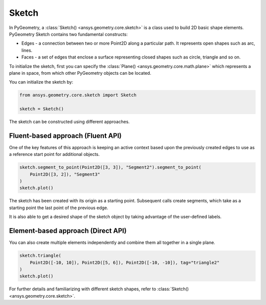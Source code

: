 .. _ref_sketch:

Sketch
*******

In PyGeometry, a :class:`Sketch() <ansys.geometry.core.sketch>` is a class used to build 2D basic shape elements.
PyGeometry Sketch contains two fundamental constructs:

* Edges - a connection between two or more Point2D along a particular path. It represents open shapes such as arc, lines.
* Faces - a set of edges that enclose a surface representing closed shapes such as circle, triangle and so on.

To initialize the sketch, first you can specify the :class:`Plane() <ansys.geometry.core.math.plane>` which
represents a plane in space, from which other PyGeometry objects can be located.

You can initialize the sketch by:

.. code:: python

    from ansys.geometry.core.sketch import Sketch

    sketch = Sketch()

The sketch can be constructed using different approaches.

Fluent-based approach (Fluent API)
==================================

One of the key features of this approach is keeping an active context based upon the previously created 
edges to use as a reference start point for additional objects.


.. code:: python

    sketch.segment_to_point(Point2D([3, 3]), "Segment2").segment_to_point(
        Point2D([3, 2]), "Segment3"
    )
    sketch.plot()

The sketch has been created with its origin as a starting point. Subsequent calls create segments,
which take as a starting point the last point of the previous edge.  

It is also able to get a desired shape of the sketch object by taking advantage of the user-defined labels.

.. code:: python
    sketch.get("<tag>")

.. jupyter-execute::
    :hide-code:

    from ansys.geometry.core.sketch import Sketch
    from ansys.geometry.core.math import Point2D

    sketch = Sketch()
    sketch.segment_to_point(Point2D([3, 3]), "Segment2").segment_to_point(
        Point2D([3, 2]), "Segment3"
    )
    sketch.plot()

Element-based approach (Direct API)
===================================

You can also create multiple elements independently and combine them all together in a single plane.

.. code:: python

    sketch.triangle(
        Point2D([-10, 10]), Point2D([5, 6]), Point2D([-10, -10]), tag="triangle2"
    )
    sketch.plot()

.. jupyter-execute::
    :hide-code:

    from ansys.geometry.core.sketch import Sketch
    from ansys.geometry.core.math import Point2D

    sketch = Sketch()
    sketch.triangle(
        Point2D([-10, 10]), Point2D([5, 6]), Point2D([-10, -10]), tag="triangle2"
    )
    sketch.plot()

For further details and familiarizing with different sketch shapes, refer to :class:`Sketch() <ansys.geometry.core.sketch>`.
